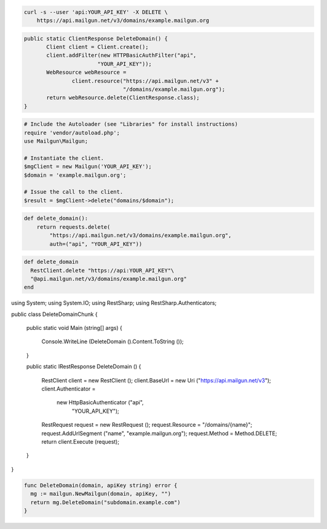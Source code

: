 
.. code-block:: bash

 curl -s --user 'api:YOUR_API_KEY' -X DELETE \
     https://api.mailgun.net/v3/domains/example.mailgun.org

.. code-block:: java

 public static ClientResponse DeleteDomain() {
 	Client client = Client.create();
 	client.addFilter(new HTTPBasicAuthFilter("api",
 			"YOUR_API_KEY"));
 	WebResource webResource =
 		client.resource("https://api.mailgun.net/v3" +
 				"/domains/example.mailgun.org");
 	return webResource.delete(ClientResponse.class);
 }

.. code-block:: php

  # Include the Autoloader (see "Libraries" for install instructions)
  require 'vendor/autoload.php';
  use Mailgun\Mailgun;

  # Instantiate the client.
  $mgClient = new Mailgun('YOUR_API_KEY');
  $domain = 'example.mailgun.org';

  # Issue the call to the client.
  $result = $mgClient->delete("domains/$domain");

.. code-block:: py

 def delete_domain():
     return requests.delete(
         "https://api.mailgun.net/v3/domains/example.mailgun.org",
         auth=("api", "YOUR_API_KEY"))

.. code-block:: rb

 def delete_domain
   RestClient.delete "https://api:YOUR_API_KEY"\
   "@api.mailgun.net/v3/domains/example.mailgun.org"
 end

.. code-block:: csharp

using System;
using System.IO;
using RestSharp;
using RestSharp.Authenticators;

public class DeleteDomainChunk
{

    public static void Main (string[] args)
    {
        Console.WriteLine (DeleteDomain ().Content.ToString ());
    }

    public static IRestResponse DeleteDomain ()
    {
        RestClient client = new RestClient ();
        client.BaseUrl = new Uri ("https://api.mailgun.net/v3");
        client.Authenticator =
            new HttpBasicAuthenticator ("api",
                                        "YOUR_API_KEY");
        RestRequest request = new RestRequest ();
        request.Resource = "/domains/{name}";
        request.AddUrlSegment ("name", "example.mailgun.org");
        request.Method = Method.DELETE;
        return client.Execute (request);
    }

}

.. code-block:: go

 func DeleteDomain(domain, apiKey string) error {
   mg := mailgun.NewMailgun(domain, apiKey, "")
   return mg.DeleteDomain("subdomain.example.com")
 }
